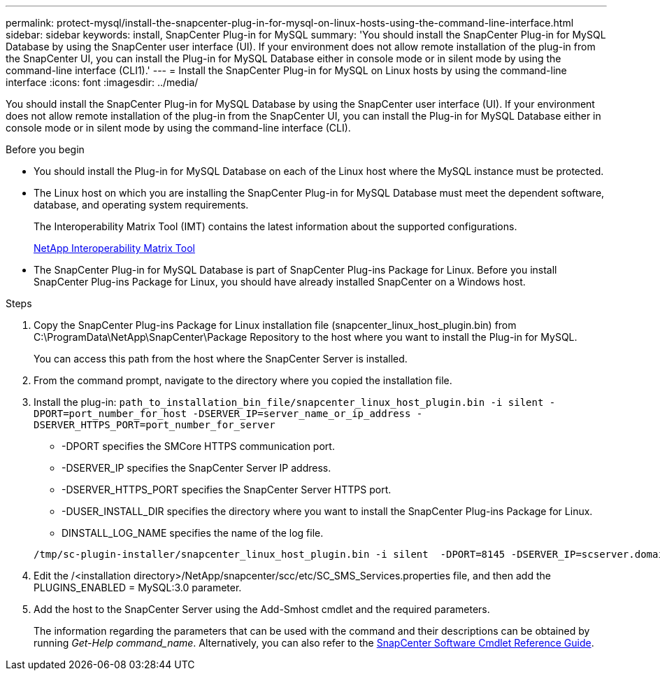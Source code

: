 ---
permalink: protect-mysql/install-the-snapcenter-plug-in-for-mysql-on-linux-hosts-using-the-command-line-interface.html
sidebar: sidebar
keywords: install, SnapCenter Plug-in for MySQL
summary: 'You should install the SnapCenter Plug-in for MySQL Database by using the SnapCenter user interface (UI). If your environment does not allow remote installation of the plug-in from the SnapCenter UI, you can install the Plug-in for MySQL Database either in console mode or in silent mode by using the command-line interface (CLI1).'
---
= Install the SnapCenter Plug-in for MySQL on Linux hosts by using the command-line interface
:icons: font
:imagesdir: ../media/

[.lead]
You should install the SnapCenter Plug-in for MySQL Database by using the SnapCenter user interface (UI). If your environment does not allow remote installation of the plug-in from the SnapCenter UI, you can install the Plug-in for MySQL Database either in console mode or in silent mode by using the command-line interface (CLI).

.Before you begin

* You should install the Plug-in for MySQL Database on each of the Linux host where the MySQL instance must be protected.
* The Linux host on which you are installing the SnapCenter Plug-in for MySQL Database must meet the dependent software, database, and operating system requirements.
+
The Interoperability Matrix Tool (IMT) contains the latest information about the supported configurations.
+
https://imt.netapp.com/matrix/imt.jsp?components=117015;&solution=1259&isHWU&src=IMT[NetApp Interoperability Matrix Tool]

* The SnapCenter Plug-in for MySQL Database is part of SnapCenter Plug-ins Package for Linux. Before you install SnapCenter Plug-ins Package for Linux, you should have already installed SnapCenter on a Windows host.

.Steps

. Copy the SnapCenter Plug-ins Package for Linux installation file (snapcenter_linux_host_plugin.bin) from C:\ProgramData\NetApp\SnapCenter\Package Repository to the host where you want to install the Plug-in for MySQL.
+
You can access this path from the host where the SnapCenter Server is installed.

. From the command prompt, navigate to the directory where you copied the installation file.
. Install the plug-in: `path_to_installation_bin_file/snapcenter_linux_host_plugin.bin -i silent -DPORT=port_number_for_host -DSERVER_IP=server_name_or_ip_address -DSERVER_HTTPS_PORT=port_number_for_server`
 ** -DPORT specifies the SMCore HTTPS communication port.
 ** -DSERVER_IP specifies the SnapCenter Server IP address.
 ** -DSERVER_HTTPS_PORT specifies the SnapCenter Server HTTPS port.
 ** -DUSER_INSTALL_DIR specifies the directory where you want to install the SnapCenter Plug-ins Package for Linux.
 ** DINSTALL_LOG_NAME specifies the name of the log file.

+
----
/tmp/sc-plugin-installer/snapcenter_linux_host_plugin.bin -i silent  -DPORT=8145 -DSERVER_IP=scserver.domain.com -DSERVER_HTTPS_PORT=8146 -DUSER_INSTALL_DIR=/opt -DINSTALL_LOG_NAME=SnapCenter_Linux_Host_Plugin_Install_2.log -DCHOSEN_FEATURE_LIST=CUSTOM
----
. Edit the /<installation directory>/NetApp/snapcenter/scc/etc/SC_SMS_Services.properties file, and then add the PLUGINS_ENABLED = MySQL:3.0 parameter.
. Add the host to the SnapCenter Server using the Add-Smhost cmdlet and the required parameters.
+
The information regarding the parameters that can be used with the command and their descriptions can be obtained by running _Get-Help command_name_. Alternatively, you can also refer to the https://library.netapp.com/ecm/ecm_download_file/ECMLP3323469[SnapCenter Software Cmdlet Reference Guide^].
